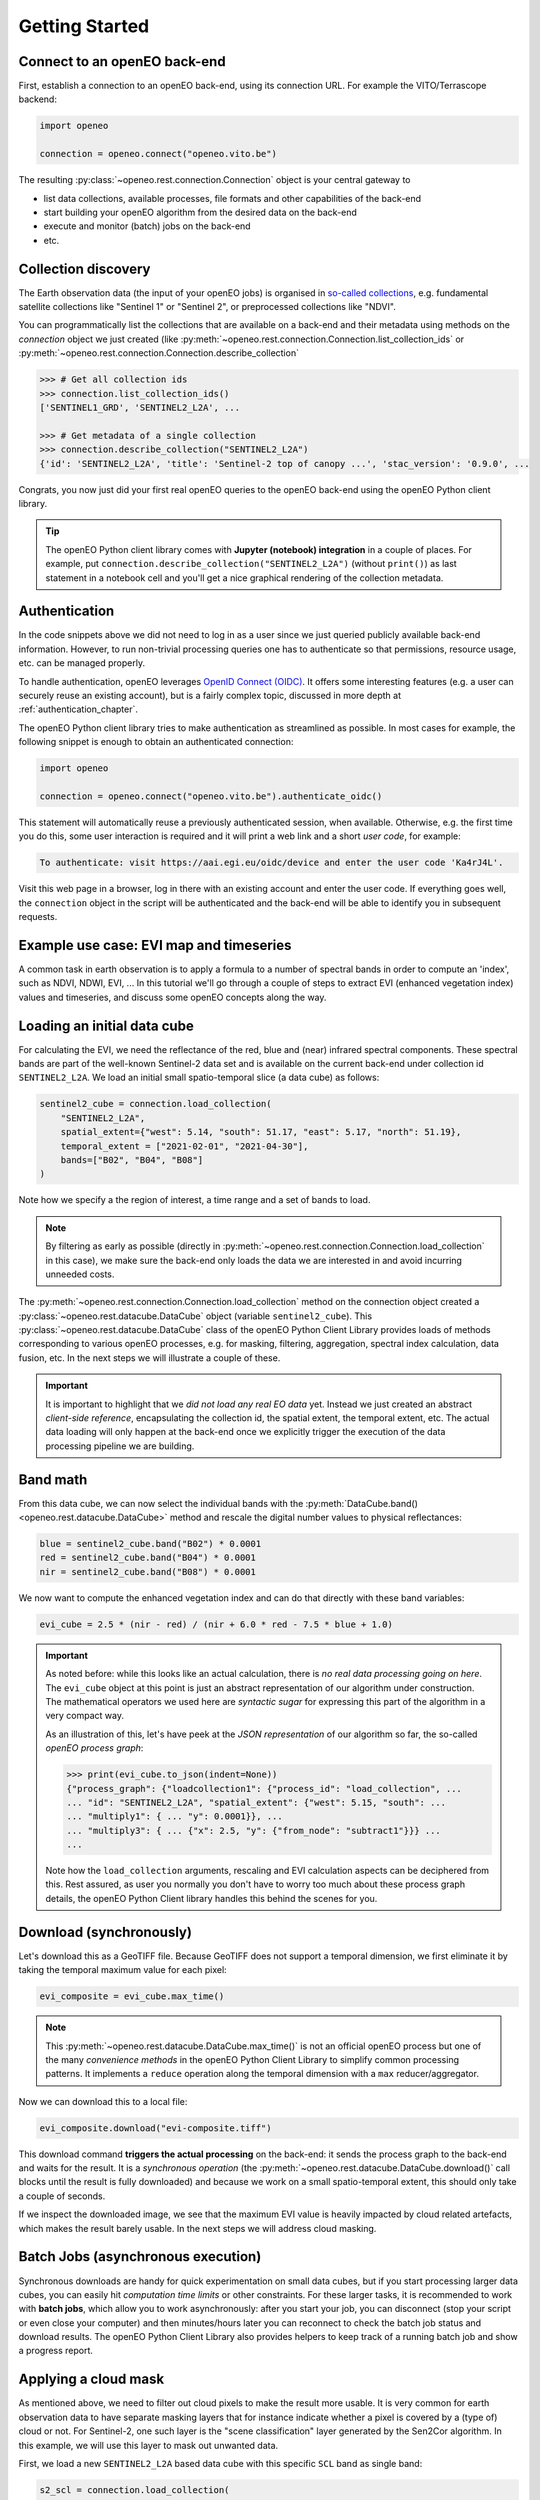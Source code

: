 ================
Getting Started
================


Connect to an openEO back-end
==============================

First, establish a connection to an openEO back-end, using its connection URL.
For example the VITO/Terrascope backend:

.. code-block:: python

    import openeo

    connection = openeo.connect("openeo.vito.be")

The resulting :py:class:`~openeo.rest.connection.Connection` object is your central gateway to

- list data collections, available processes, file formats and other capabilities of the back-end
- start building your openEO algorithm from the desired data on the back-end
- execute and monitor (batch) jobs on the back-end
- etc.

.. seealso::

    Use the `openEO Hub <http://hub.openeo.org/>`_ to explore different back-end options
    and their capabilities in a web-based way.


Collection discovery
=====================

The Earth observation data (the input of your openEO jobs) is organised in
`so-called collections <https://openeo.org/documentation/1.0/glossary.html#eo-data-collections>`_,
e.g. fundamental satellite collections like "Sentinel 1" or "Sentinel 2",
or preprocessed collections like "NDVI".

You can programmatically list the collections that are available on a back-end
and their metadata using methods on the `connection` object we just created
(like :py:meth:`~openeo.rest.connection.Connection.list_collection_ids`
or :py:meth:`~openeo.rest.connection.Connection.describe_collection`

.. code-block:: pycon

    >>> # Get all collection ids
    >>> connection.list_collection_ids()
    ['SENTINEL1_GRD', 'SENTINEL2_L2A', ...

    >>> # Get metadata of a single collection
    >>> connection.describe_collection("SENTINEL2_L2A")
    {'id': 'SENTINEL2_L2A', 'title': 'Sentinel-2 top of canopy ...', 'stac_version': '0.9.0', ...

Congrats, you now just did your first real openEO queries to the openEO back-end
using the openEO Python client library.

.. tip::
    The openEO Python client library comes with **Jupyter (notebook) integration** in a couple of places.
    For example, put ``connection.describe_collection("SENTINEL2_L2A")`` (without ``print()``)
    as last statement in a notebook cell
    and you'll get a nice graphical rendering of the collection metadata.

.. seealso::

    Find out more about data discovery, loading and filtering at :ref:`data_access_chapter`.


Authentication
==============

In the code snippets above we did not need to log in as a user
since we just queried publicly available back-end information.
However, to run non-trivial processing queries one has to authenticate
so that permissions, resource usage, etc. can be managed properly.

To handle authentication, openEO leverages `OpenID Connect (OIDC) <https://openid.net/connect/>`_.
It offers some interesting features (e.g. a user can securely reuse an existing account),
but is a fairly complex topic, discussed in more depth at :ref:`authentication_chapter`.

The openEO Python client library tries to make authentication as streamlined as possible.
In most cases for example, the following snippet is enough to obtain an authenticated connection:

.. code-block:: python

    import openeo

    connection = openeo.connect("openeo.vito.be").authenticate_oidc()

This statement will automatically reuse a previously authenticated session, when available.
Otherwise, e.g. the first time you do this, some user interaction is required
and it will print a web link and a short *user code*, for example:

.. code-block::

    To authenticate: visit https://aai.egi.eu/oidc/device and enter the user code 'Ka4rJ4L'.

Visit this web page in a browser, log in there with an existing account and enter the user code.
If everything goes well, the ``connection`` object in the script will be authenticated
and the back-end will be able to identify you in subsequent requests.



Example use case: EVI map and timeseries
=========================================

A common task in earth observation is to apply a formula to a number of spectral bands
in order to compute an 'index', such as NDVI, NDWI, EVI, ...
In this tutorial we'll go through a couple of steps to extract
EVI (enhanced vegetation index) values and timeseries,
and discuss some openEO concepts along the way.


Loading an initial data cube
=============================

For calculating the EVI, we need the reflectance of the
red, blue and (near) infrared spectral components.
These spectral bands are part of the well-known Sentinel-2 data set
and is available on the current back-end under collection id ``SENTINEL2_L2A``.
We load an initial small spatio-temporal slice (a data cube) as follows:

.. code-block:: python

    sentinel2_cube = connection.load_collection(
        "SENTINEL2_L2A",
        spatial_extent={"west": 5.14, "south": 51.17, "east": 5.17, "north": 51.19},
        temporal_extent = ["2021-02-01", "2021-04-30"],
        bands=["B02", "B04", "B08"]
    )

Note how we specify a the region of interest, a time range and a set of bands to load.

.. note::
    By filtering as early as possible (directly in :py:meth:`~openeo.rest.connection.Connection.load_collection` in this case),
    we make sure the back-end only loads the data we are interested in
    and avoid incurring unneeded costs.

The :py:meth:`~openeo.rest.connection.Connection.load_collection` method on the connection
object created a :py:class:`~openeo.rest.datacube.DataCube` object (variable ``sentinel2_cube``).
This :py:class:`~openeo.rest.datacube.DataCube` class of the openEO Python Client Library
provides loads of methods corresponding to various openEO processes,
e.g. for masking, filtering, aggregation, spectral index calculation, data fusion, etc.
In the next steps we will illustrate a couple of these.


.. important::
    It is important to highlight that we *did not load any real EO data* yet.
    Instead we just created an abstract *client-side reference*,
    encapsulating the collection id, the spatial extent, the temporal extent, etc.
    The actual data loading will only happen at the back-end
    once we explicitly trigger the execution of the data processing pipeline we are building.



Band math
=========

From this data cube, we can now select the individual bands
with the :py:meth:`DataCube.band() <openeo.rest.datacube.DataCube>` method
and rescale the digital number values to physical reflectances:

.. code-block:: python

    blue = sentinel2_cube.band("B02") * 0.0001
    red = sentinel2_cube.band("B04") * 0.0001
    nir = sentinel2_cube.band("B08") * 0.0001

We now want to compute the enhanced vegetation index
and can do that directly with these band variables:

.. code-block:: python

    evi_cube = 2.5 * (nir - red) / (nir + 6.0 * red - 7.5 * blue + 1.0)

.. important::
    As noted before: while this looks like an actual calculation,
    there is *no real data processing going on here*.
    The ``evi_cube`` object at this point is just an abstract representation
    of our algorithm under construction.
    The mathematical operators we used here are *syntactic sugar*
    for expressing this part of the algorithm in a very compact way.

    As an illustration of this, let's have peek at the *JSON representation*
    of our algorithm so far, the so-called *openEO process graph*:

    .. code-block:: text

        >>> print(evi_cube.to_json(indent=None))
        {"process_graph": {"loadcollection1": {"process_id": "load_collection", ...
        ... "id": "SENTINEL2_L2A", "spatial_extent": {"west": 5.15, "south": ...
        ... "multiply1": { ... "y": 0.0001}}, ...
        ... "multiply3": { ... {"x": 2.5, "y": {"from_node": "subtract1"}}} ...
        ...

    Note how the ``load_collection`` arguments, rescaling and EVI calculation aspects
    can be deciphered from this.
    Rest assured, as user you normally you don't have to worry too much
    about these process graph details,
    the openEO Python Client library handles this behind the scenes for you.


Download (synchronously)
========================

Let's download this as a GeoTIFF file.
Because GeoTIFF does not support a temporal dimension,
we first eliminate it by taking the temporal maximum value for each pixel:

.. code-block:: python

    evi_composite = evi_cube.max_time()

.. note::

    This :py:meth:`~openeo.rest.datacube.DataCube.max_time()` is not an official openEO process
    but one of the many *convenience methods* in the openEO Python Client Library
    to simplify common processing patterns.
    It implements a ``reduce`` operation along the temporal dimension
    with a ``max`` reducer/aggregator.

Now we can download this to a local file:

.. code-block:: python

    evi_composite.download("evi-composite.tiff")

This download command **triggers the actual processing** on the back-end:
it sends the process graph to the back-end and waits for the result.
It is a *synchronous operation* (the :py:meth:`~openeo.rest.datacube.DataCube.download()` call
blocks until the result is fully downloaded) and because we work on a small spatio-temporal extent,
this should only take a couple of seconds.

If we inspect the downloaded image, we see that the maximum EVI value is heavily impacted
by cloud related artefacts, which makes the result barely usable.
In the next steps we will address cloud masking.

.. image:: _static/images/basics/evi-composite.png


Batch Jobs (asynchronous execution)
===================================

Synchronous downloads are handy for quick experimentation on small data cubes,
but if you start processing larger data cubes, you can easily
hit *computation time limits* or other constraints.
For these larger tasks, it is recommended to work with **batch jobs**,
which allow you to work asynchronously:
after you start your job, you can disconnect (stop your script or even close your computer)
and then minutes/hours later you can reconnect to check the batch job status and download results.
The openEO Python Client Library also provides helpers to keep track of a running batch job
and show a progress report.

.. seealso::

    See :ref:`batch-jobs-chapter` for more details.


Applying a cloud mask
=========================

As mentioned above, we need to filter out cloud pixels to make the result more usable.
It is very common for earth observation data to have separate masking layers that for instance indicate
whether a pixel is covered by a (type of) cloud or not.
For Sentinel-2, one such layer is the "scene classification" layer generated by the Sen2Cor algorithm.
In this example, we will use this layer to mask out unwanted data.

First, we load a new ``SENTINEL2_L2A`` based data cube with this specific ``SCL`` band as single band:

.. code-block:: python

    s2_scl = connection.load_collection(
        "SENTINEL2_L2A",
        spatial_extent={"west": 5.14, "south": 51.17, "east": 5.17, "north": 51.19},
        temporal_extent = ["2021-02-01", "2021-04-30"],
        bands=["SCL"]
    )

Now we can use the compact "band math" feature again to build a
binary mask with a simple comparison operation:

.. code-block:: python

    # Select the "SCL" band from the data cube
    scl_band = s2_scl.band("SCL")
    # Build mask to mask out everything but class 4 (vegetation)
    mask = (scl_band != 4)

Before we can apply this mask to the EVI cube we have to resample it,
as the "SCL" layer has a "ground sample distance" of 20 meter,
while it is 10 meter for  the "B02", "B04" and "B08" bands.
We can easily do the resampling by referring directly to the EVI cube.

.. code-block:: python

    mask_resampled = mask.resample_cube_spatial(evi_cube)

    # Apply the mask to the `evi_cube`
    evi_cube_masked = evi_cube.mask(mask_resampled)


We can now download this as a GeoTIFF, again after taking the temporal maximum:

.. code-block:: python

    evi_cube_masked.max_time().download("evi-masked-composite.tiff")

Now, the EVI map is a lot more valuable, as the non-vegetation locations
and observations are filtered out:

.. image:: _static/images/basics/evi-masked-composite.png


Aggregated EVI timeseries
===========================

A common type of analysis is aggregating pixel values over one or more regions of interest
(also known as "zonal statistics) and tracking this aggregation over a period of time as a timeseries.
Let's extract the EVI timeseries for these two regions:

.. code-block:: python

    features = {"type": "FeatureCollection", "features": [
        {
            "type": "Feature", "properties": {},
            "geometry": {"type": "Polygon", "coordinates": [[
                [5.1417, 51.1785], [5.1414, 51.1772], [5.1444, 51.1768], [5.1443, 51.179], [5.1417, 51.1785]
            ]]}
        },
        {
            "type": "Feature", "properties": {},
            "geometry": {"type": "Polygon", "coordinates": [[
                [5.156, 51.1892], [5.155, 51.1855], [5.163, 51.1855], [5.163, 51.1891], [5.156, 51.1892]
            ]]}
        }
    ]}


.. note::

    To have a self-containing example we define the geometries here as an inline GeoJSON-style dictionary.
    In a real use case, your geometry will probably come from a local file or remote URL.
    The openEO Python Client Library supports alternative ways of specifying the geometry
    in methods like :py:meth:`~openeo.rest.datacube.DataCube.aggregate_spatial()`, e.g.
    as Shapely geometry objects.


Building on the experience from previous sections, we first build a masked EVI cube
(covering a longer time window than before):

.. code-block:: python

    # Load raw collection data
    sentinel2_cube = connection.load_collection(
        "SENTINEL2_L2A",
        spatial_extent={"west": 5.14, "south": 51.17, "east": 5.17, "north": 51.19},
        temporal_extent = ["2020-01-01", "2021-12-31"],
        bands=["B02", "B04", "B08", "SCL"],
    )

    # Extract spectral bands and calculate EVI with the "band math" feature
    blue = sentinel2_cube.band("B02") * 0.0001
    red = sentinel2_cube.band("B04") * 0.0001
    nir = sentinel2_cube.band("B08") * 0.0001
    evi = 2.5 * (nir - red) / (nir + 6.0 * red - 7.5 * blue + 1.0)

    # Use the scene classification layer to mask out non-vegetation pixels
    scl = sentinel2_cube.band("SCL")
    evi_masked = evi.mask(scl != 4)

Now we use the :py:meth:`~openeo.rest.datacube.DataCube.aggregate_spatial()` method
to do spatial aggregation over the geometries we defined earlier.
Note how we can specify the aggregation function ``"mean"`` as a simple string for the ``reducer`` argument.

.. code-block:: python

    evi_aggregation = evi_masked.aggregate_spatial(
        geometries=features,
        reducer="mean",
    )

If we download this, we get the timeseries encoded as a JSON structure.

.. code-block:: python

    evi_aggregation.download("evi-aggregation.json")

.. warning::

    Technically, the output of the openEO process ``aggregate_spatial``
    is a so-called "vector cube".
    At the time of this writing, the specification of this openEO concept
    is not fully fleshed out yet in the openEO API.
    openEO back-ends and clients to provide best-effort support for it,
    but bear in mind that some details are subject to change.

The openEO Python Client Library provides helper functions
to convert the downloaded JSON data to a pandas dataframe,
which we massage a bit more:

.. code-block:: python

    import json
    import pandas as pd
    from openeo.rest.conversions import timeseries_json_to_pandas

    import json
    with open("evi-aggregation.json") as f:
        data = json.load(f)

    df = timeseries_json_to_pandas(data)
    df.index = pd.to_datetime(df.index)
    df = df.dropna()
    df.columns = ("Field A", "Field B")

This gives us finally out EVI timeseries dataframe:

.. code-block:: pycon

    >>> df
                               Field A   Field B
    date
    2020-01-06 00:00:00+00:00  0.522499  0.300250
    2020-01-16 00:00:00+00:00  0.529591  0.288079
    2020-01-18 00:00:00+00:00  0.633011  0.327598
    ...                             ...       ...


.. image:: _static/images/basics/evi-timeseries.png
